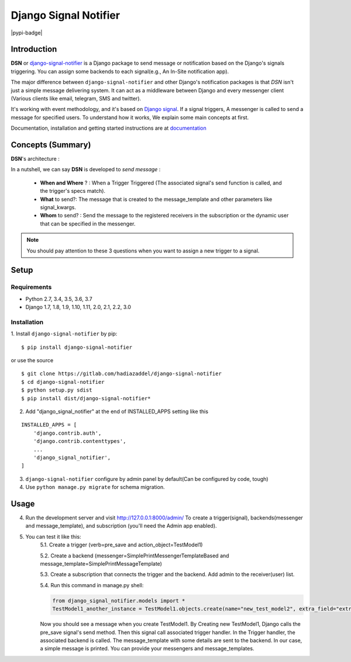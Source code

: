 =====================================================
Django Signal Notifier
=====================================================

|docs-badge| |pypi-badge|

Introduction
===========================

**DSN** or `django-signal-notifier <https://gitlab.com/hadiazaddel/django-signal-notifier>`_ is a Django package to send message or notification based on the Django's signals triggering. You can assign some backends to each signal(e.g., An In-Site notification app).

The major difference between ``django-signal-notifier`` and other Django's notification packages is that *DSN* isn't just a simple message delivering system.
It can act as a middleware between Django and every messenger client (Various clients like email, telegram, SMS and twitter).

It's working with event methodology, and it's based on `Django signal <https://docs.djangoproject.com/en/3.0/topics/signals/>`_. If a signal triggers, A messenger is called to send a message for specified users.
To understand how it works, We explain some main concepts at first.

Documentation, installation and getting started instructions are at `documentation`_

Concepts (Summary)
===========================

**DSN**'s architecture :

.. image:: images/DSN_Architecture.png
    :alt: DSN Architecture

In a nutshell, we can say **DSN** is developed to *send message* :

    * **When and Where** ? : When a Trigger Triggered (The associated signal's send function is called, and the trigger's specs match).
    * **What** to send?: The message that is created to the message_template and other parameters like signal_kwargs.
    * **Whom** to send? : Send the message to the registered receivers in the subscription or the dynamic user that can be specified in the messenger.

.. note::

    You should pay attention to these 3 questions when you want to assign a new trigger to a signal.

Setup
============

Requirements
------------

- Python 2.7, 3.4, 3.5, 3.6, 3.7
- Django 1.7, 1.8, 1.9, 1.10, 1.11, 2.0, 2.1, 2.2, 3.0

Installation
------------

1. Install ``django-signal-notifier`` by pip:
::

    $ pip install django-signal-notifier

or use the source

::

    $ git clone https://gitlab.com/hadiazaddel/django-signal-notifier
    $ cd django-signal-notifier
    $ python setup.py sdist
    $ pip install dist/django-signal-notifier*

2. Add "django_signal_notifier" at the end of INSTALLED_APPS setting like this

::

    INSTALLED_APPS = [
        'django.contrib.auth',
        'django.contrib.contenttypes',
        ...
        'django_signal_notifier',
    ]

3. ``django-signal-notifier`` configure by admin panel by default(Can be configured by code, tough)

4. Use ``python manage.py migrate`` for schema migration.

Usage
============

4. Run the development server and visit http://127.0.0.1:8000/admin/
   To create a trigger(signal), backends(messenger and message_template), and subscription (you'll need the Admin app enabled).

5. You can test it like this:
    5.1. Create a trigger (verb=pre_save and action_object=TestModel1)

    5.2. Create a backend (messenger=SimplePrintMessengerTemplateBased and message_template=SimplePrintMessageTemplate)

    5.3. Create a subscription that connects the trigger and the backend. Add admin to the receiver(user) list.

    5.4. Run this command in manage.py shell:

    .. code-block:: python

        from django_signal_notifier.models import *
        TestModel1_another_instance = TestModel1.objects.create(name="new_test_model2", extra_field="extra")

    Now you should see a message when you create TestModel1. By Creating new TestModel1, Django calls the pre_save signal's send method. Then this signal call associated trigger handler.
    In the Trigger handler, the associated backend is called. The message_template with some details are sent to the backend.
    In our case, a simple message is printed. You can provide your messengers and message_templates.


.. |docs-badge| image:: https://img.shields.io/badge/docs-latest-informational.svg
   :target: `documentation`_
   :alt: Documentation

.. |pypi_badge| image:: https://img.shields.io/pypi/v/django_signal_notifier.svg
   :target: https://pypi.org/project/django-signal-notifier/
   :alt: Project on PyPI

.. _documentation: http://django-signal-notifirer.readthedocs.io/
